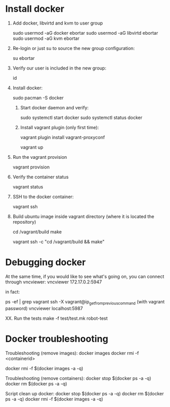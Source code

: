 * Install docker

  1. Add docker, libvirtd and kvm to user group

     sudo usermod -aG docker ebortar
     sudo usermod -aG libvirtd ebortar
     sudo usermod -aG kvm ebortar

  2. Re-login or just su to source the new group configuration:

     su ebortar

  3. Verify our user is included in the new group:

     id

  4. Install docker:

     sudo pacman -S docker

   5. Start docker daemon and verify:

     sudo systemctl start docker
     sudo systemctl status docker

   7. Install vagrant plugin (only first time):

     vagrant plugin install vagrant-proxyconf

     # This will spawn a docker container where ECAS can be build, etc.
     vagrant up

  11. Run the vagrant provision

     # This will install the dependencies needed to build ECAS, etc.
     vagrant provision

  12. Verify the container status

     vagrant status

  13. SSH to the docker container:

     vagrant ssh

  14. Build ubuntu image inside vagrant directory (where it is located the repository)

     cd /vagrant/build
     make
     # Or running from outside
     vagrant ssh -c "cd /vagrant/build && make"

* Debugging docker

     At the same time, if you would like to see what's going on, you can connect through vncviewer:
     vncviewer
     172.17.0.2:5947

     in fact:

     ps -ef | grep vagrant
     ssh -X vagrant@ip_get_from_previous_command (with vagrant password)
     vncviewer localhost:5987


   XX. Run the tests
       make -f test/test.mk robot-test

* Docker troubleshooting

Troubleshooting (remove images):
    docker images
    docker rmi -f <containerid>

    docker rmi -f $(docker images -a -q)

Troubleshooting (remove containers):
    docker stop $(docker ps -a -q)
    docker rm $(docker ps -a -q)

Script clean up docker:
    docker stop $(docker ps -a -q)
    docker rm $(docker ps -a -q)
    docker rmi -f $(docker images -a -q)
